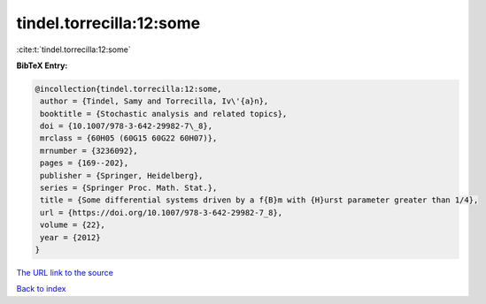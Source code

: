 tindel.torrecilla:12:some
=========================

:cite:t:`tindel.torrecilla:12:some`

**BibTeX Entry:**

.. code-block:: bibtex

   @incollection{tindel.torrecilla:12:some,
    author = {Tindel, Samy and Torrecilla, Iv\'{a}n},
    booktitle = {Stochastic analysis and related topics},
    doi = {10.1007/978-3-642-29982-7\_8},
    mrclass = {60H05 (60G15 60G22 60H07)},
    mrnumber = {3236092},
    pages = {169--202},
    publisher = {Springer, Heidelberg},
    series = {Springer Proc. Math. Stat.},
    title = {Some differential systems driven by a f{B}m with {H}urst parameter greater than 1/4},
    url = {https://doi.org/10.1007/978-3-642-29982-7_8},
    volume = {22},
    year = {2012}
   }
`The URL link to the source <ttps://doi.org/10.1007/978-3-642-29982-7_8}>`_


`Back to index <../By-Cite-Keys.html>`_
